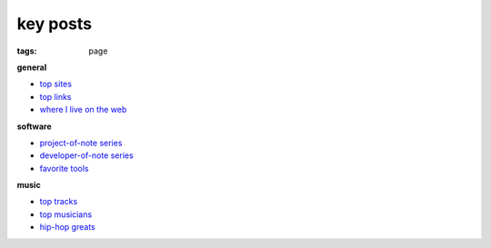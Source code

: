 key posts
=========

:tags: page


**general**

-  `top sites`_
-  `top links`_
-  `where I live on the web`_

**software**

-  `project-of-note series`_
-  `developer-of-note series`_
-  `favorite tools`_

**music**

-  `top tracks`_
-  `top musicians`_
-  `hip-hop greats`_


.. _top sites: http://tshepang.net/top-sites
.. _top links: http://tshepang.net/top-links
.. _where I live on the web: http://tshepang.net/where-i-live-on-the-web

.. _project-of-note series: http://tshepang.net/tag/project-of-note
.. _developer-of-note series: http://tshepang.net/tag/developer-of-note
.. _favorite tools: http://tshepang.net/favorite-floss

.. _top tracks: http://tshepang.net/top-music-tracks
.. _top musicians: http://tshepang.net/top-musicians
.. _hip-hop greats: http://tshepang.net/hip-hop-greats
